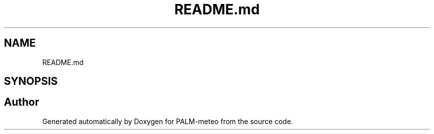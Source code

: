 .TH "README.md" 3 "Fri Jun 27 2025" "PALM-meteo" \" -*- nroff -*-
.ad l
.nh
.SH NAME
README.md
.SH SYNOPSIS
.br
.PP
.SH "Author"
.PP 
Generated automatically by Doxygen for PALM-meteo from the source code\&.

